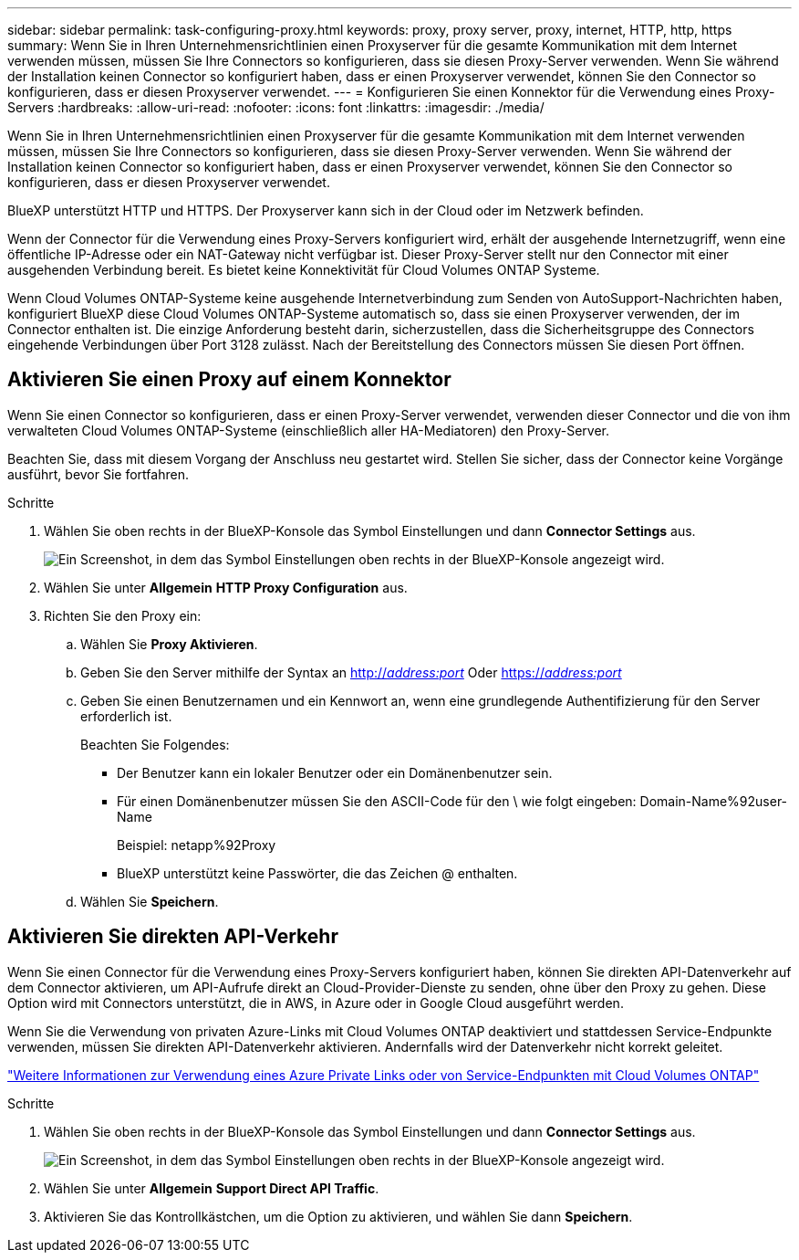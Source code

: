 ---
sidebar: sidebar 
permalink: task-configuring-proxy.html 
keywords: proxy, proxy server, proxy, internet, HTTP, http, https 
summary: Wenn Sie in Ihren Unternehmensrichtlinien einen Proxyserver für die gesamte Kommunikation mit dem Internet verwenden müssen, müssen Sie Ihre Connectors so konfigurieren, dass sie diesen Proxy-Server verwenden. Wenn Sie während der Installation keinen Connector so konfiguriert haben, dass er einen Proxyserver verwendet, können Sie den Connector so konfigurieren, dass er diesen Proxyserver verwendet. 
---
= Konfigurieren Sie einen Konnektor für die Verwendung eines Proxy-Servers
:hardbreaks:
:allow-uri-read: 
:nofooter: 
:icons: font
:linkattrs: 
:imagesdir: ./media/


[role="lead"]
Wenn Sie in Ihren Unternehmensrichtlinien einen Proxyserver für die gesamte Kommunikation mit dem Internet verwenden müssen, müssen Sie Ihre Connectors so konfigurieren, dass sie diesen Proxy-Server verwenden. Wenn Sie während der Installation keinen Connector so konfiguriert haben, dass er einen Proxyserver verwendet, können Sie den Connector so konfigurieren, dass er diesen Proxyserver verwendet.

BlueXP unterstützt HTTP und HTTPS. Der Proxyserver kann sich in der Cloud oder im Netzwerk befinden.

Wenn der Connector für die Verwendung eines Proxy-Servers konfiguriert wird, erhält der ausgehende Internetzugriff, wenn eine öffentliche IP-Adresse oder ein NAT-Gateway nicht verfügbar ist. Dieser Proxy-Server stellt nur den Connector mit einer ausgehenden Verbindung bereit. Es bietet keine Konnektivität für Cloud Volumes ONTAP Systeme.

Wenn Cloud Volumes ONTAP-Systeme keine ausgehende Internetverbindung zum Senden von AutoSupport-Nachrichten haben, konfiguriert BlueXP diese Cloud Volumes ONTAP-Systeme automatisch so, dass sie einen Proxyserver verwenden, der im Connector enthalten ist. Die einzige Anforderung besteht darin, sicherzustellen, dass die Sicherheitsgruppe des Connectors eingehende Verbindungen über Port 3128 zulässt. Nach der Bereitstellung des Connectors müssen Sie diesen Port öffnen.



== Aktivieren Sie einen Proxy auf einem Konnektor

Wenn Sie einen Connector so konfigurieren, dass er einen Proxy-Server verwendet, verwenden dieser Connector und die von ihm verwalteten Cloud Volumes ONTAP-Systeme (einschließlich aller HA-Mediatoren) den Proxy-Server.

Beachten Sie, dass mit diesem Vorgang der Anschluss neu gestartet wird. Stellen Sie sicher, dass der Connector keine Vorgänge ausführt, bevor Sie fortfahren.

.Schritte
. Wählen Sie oben rechts in der BlueXP-Konsole das Symbol Einstellungen und dann *Connector Settings* aus.
+
image:screenshot_settings_icon.gif["Ein Screenshot, in dem das Symbol Einstellungen oben rechts in der BlueXP-Konsole angezeigt wird."]

. Wählen Sie unter *Allgemein* *HTTP Proxy Configuration* aus.
. Richten Sie den Proxy ein:
+
.. Wählen Sie *Proxy Aktivieren*.
.. Geben Sie den Server mithilfe der Syntax an http://_address:port_[] Oder https://_address:port_[]
.. Geben Sie einen Benutzernamen und ein Kennwort an, wenn eine grundlegende Authentifizierung für den Server erforderlich ist.
+
Beachten Sie Folgendes:

+
*** Der Benutzer kann ein lokaler Benutzer oder ein Domänenbenutzer sein.
*** Für einen Domänenbenutzer müssen Sie den ASCII-Code für den \ wie folgt eingeben: Domain-Name%92user-Name
+
Beispiel: netapp%92Proxy

*** BlueXP unterstützt keine Passwörter, die das Zeichen @ enthalten.


.. Wählen Sie *Speichern*.






== Aktivieren Sie direkten API-Verkehr

Wenn Sie einen Connector für die Verwendung eines Proxy-Servers konfiguriert haben, können Sie direkten API-Datenverkehr auf dem Connector aktivieren, um API-Aufrufe direkt an Cloud-Provider-Dienste zu senden, ohne über den Proxy zu gehen. Diese Option wird mit Connectors unterstützt, die in AWS, in Azure oder in Google Cloud ausgeführt werden.

Wenn Sie die Verwendung von privaten Azure-Links mit Cloud Volumes ONTAP deaktiviert und stattdessen Service-Endpunkte verwenden, müssen Sie direkten API-Datenverkehr aktivieren. Andernfalls wird der Datenverkehr nicht korrekt geleitet.

https://docs.netapp.com/us-en/bluexp-cloud-volumes-ontap/task-enabling-private-link.html["Weitere Informationen zur Verwendung eines Azure Private Links oder von Service-Endpunkten mit Cloud Volumes ONTAP"^]

.Schritte
. Wählen Sie oben rechts in der BlueXP-Konsole das Symbol Einstellungen und dann *Connector Settings* aus.
+
image:screenshot_settings_icon.gif["Ein Screenshot, in dem das Symbol Einstellungen oben rechts in der BlueXP-Konsole angezeigt wird."]

. Wählen Sie unter *Allgemein* *Support Direct API Traffic*.
. Aktivieren Sie das Kontrollkästchen, um die Option zu aktivieren, und wählen Sie dann *Speichern*.

